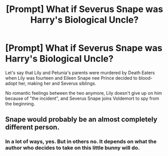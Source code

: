 #+TITLE: [Prompt] What if Severus Snape was Harry's Biological Uncle?

* [Prompt] What if Severus Snape was Harry's Biological Uncle?
:PROPERTIES:
:Author: Sakemori
:Score: 0
:DateUnix: 1551927770.0
:DateShort: 2019-Mar-07
:FlairText: Prompt
:END:
Let's say that Lily and Petunia's parents were murdered by Death Eaters when Lily was fourteen and Eileen Snape nee Prince decided to blood-adopt her, making her and Severus siblings.

No romantic feelings between the two anymore, Lily doesn't give up on him because of "the incident", and Severus Snape joins Voldemort to spy from the beginning.


** Snape would probably be an almost completely different person.
:PROPERTIES:
:Author: Electric999999
:Score: 2
:DateUnix: 1552020095.0
:DateShort: 2019-Mar-08
:END:

*** In a lot of ways, yes. But in others no. It depends on what the author who decides to take on this little bunny will do.
:PROPERTIES:
:Author: Sakemori
:Score: 1
:DateUnix: 1552028208.0
:DateShort: 2019-Mar-08
:END:
